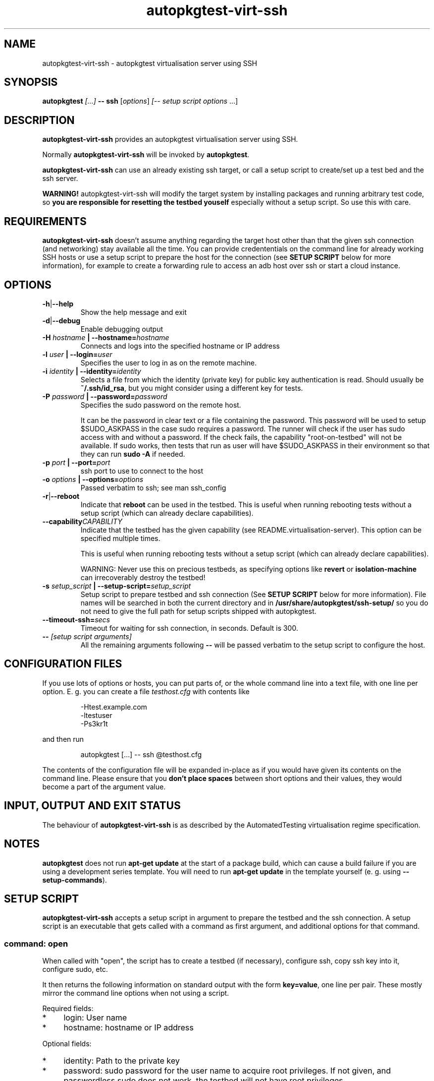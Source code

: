 .TH autopkgtest-virt-ssh 1 2014 "Linux Programmer's Manual"
.SH NAME
autopkgtest-virt-ssh \- autopkgtest virtualisation server using SSH

.SH SYNOPSIS
.BI "autopkgtest " "[...] " "-- ssh"
.RI [ options ]
.I [\fI-- setup script options\fR ...]


.SH DESCRIPTION
.B autopkgtest-virt-ssh
provides an autopkgtest virtualisation server using SSH.

Normally
.B autopkgtest-virt-ssh
will be invoked by
.BR autopkgtest .

.B autopkgtest-virt-ssh
can use an already existing ssh target, or call a setup script to create/set up
a test bed and the ssh server.

.B WARNING!
autopkgtest-virt-ssh will modify the target system by installing packages and running
arbitrary test code, so
.B you are responsible for resetting the testbed youself
especially without a setup script. So use this with care.

.SH REQUIREMENTS
.B autopkgtest-virt-ssh
doesn't assume anything regarding the target host other than that the given ssh
connection (and networking) stay available all the time. You can provide
credententials on the command line for already working SSH hosts or use a
setup script to prepare the host for the connection (see
.B SETUP SCRIPT
below for more information), for example to create a
forwarding rule to access an adb host over ssh or start a cloud instance.

.SH OPTIONS

.TP
.BR -h | --help
Show the help message and exit

.TP
.BR -d | --debug
Enable debugging output

.TP
.BI  -H  " hostname" " | --hostname=" hostname
Connects and logs into the specified hostname or IP address

.TP
.BI  -l " user" " | --login=" user
Specifies the user to log in as on the remote machine.

.TP
.BI  -i " identity" " | --identity=" identity
Selects a file from which the identity (private key) for public key
authentication is read. Should usually be
.BR ~/.ssh/id_rsa ,
but you might consider using a different key for tests.

.TP
.BI  -P " password" " | --password=" password
Specifies the sudo password on the remote host.

It can be the password in clear text or a file containing the password. This
password will be used to setup $SUDO_ASKPASS in the case sudo requires a
password. The runner will check if the user has sudo access with and without a
password. If the check fails, the capability "root-on-testbed" will not be
available. If sudo works, then tests that run as user will have
$SUDO_ASKPASS in their environment so that they can run
.B sudo -A
if needed.

.TP
.BI  -p " port" " | --port=" port
ssh port to use to connect to the host

.TP
.BI  -o " options" " | --options=" options
Passed verbatim to ssh; see man ssh_config

.TP
.BR -r | --reboot
Indicate that
.B reboot
can be used in the testbed. This is useful when running rebooting tests without
a setup script (which can already declare capabilities).

.TP
.BI --capability CAPABILITY
Indicate that the testbed has the given capability (see
README.virtualisation-server). This option can be specified multiple times.

This is useful when running rebooting tests without a setup script (which can
already declare capabilities).

WARNING: Never use this on precious testbeds, as specifying options like
.B revert
or
.B isolation-machine
can irrecoverably destroy the testbed!

.TP
.BI  -s " setup_script" " | --setup-script=" setup_script
Setup script to prepare testbed and ssh connection (See
.B SETUP SCRIPT
below for more information). File names
will be searched in both the current directory and in
.B /usr/share/autopkgtest/ssh-setup/
so you do not need to give the full path for setup scripts shipped with
autopkgtest.

.TP
.BI  "--timeout-ssh=" secs
Timeout for waiting for ssh connection, in seconds. Default is 300.

.TP
.BI -- " [setup script arguments] "
All the remaining arguments following \fB--\fR will be passed verbatim to the setup
script to configure the host.


.SH CONFIGURATION FILES
If you use lots of options or hosts, you can put parts of, or the whole
command line into a text file, with one line per option. E. g. you can create a
file
.I testhost.cfg
with contents like

.RS
.EX
-Htest.example.com
-ltestuser
-Ps3kr1t
.EE
.RE

and then run

.RS
.EX
autopkgtest [...] -- ssh @testhost.cfg
.EE
.RE

The contents of the configuration file will be expanded in-place as if you
would have given its contents on the command line. Please ensure that you
.B don't place spaces
between short options and their values, they would become a part of the
argument value.

.SH INPUT, OUTPUT AND EXIT STATUS
The behaviour of
.B autopkgtest-virt-ssh
is as described by the AutomatedTesting virtualisation regime
specification.

.SH NOTES

\fBautopkgtest\fR does not run \fBapt-get update\fR at the start of a package
build, which can cause a build failure if you are using a development
series template. You will need to run \fBapt-get update\fR in the template
yourself (e. g. using \fB\-\-setup\-commands\fR).

.SH SETUP SCRIPT

.B autopkgtest-virt-ssh
accepts a setup script in argument to prepare the testbed and the ssh
connection. A setup script is an executable that gets called with a command as
first argument, and additional options for that command.

.SS command: open
When called with "open", the script has to create a testbed (if necessary),
configure ssh, copy ssh key into it, configure sudo, etc.

It then returns the following information on standard output with the form
\fBkey=value\fR, one line per pair. These mostly mirror the command line
options when not using a script.

Required fields:

.IP * 4
login: User name

.IP * 4
hostname: hostname or IP address

.PP
Optional fields:

.IP * 4
identity: Path to the private key

.IP * 4
password: sudo password for the user name to acquire root privileges. If not
given, and passwordless sudo does not work, the testbed will not have root
privileges.

.IP * 4
port: SSH port on hostname, if different than 22

.IP * 4
capabilities: extra testbed capabilities such as "isolation-machine" or
"revert", see README.virtualisation-server.rst

If the testbed can be rebooted with keeping state, the script should advertise
"reboot".

.IP * 4
options: passed verbatim to ssh, see man ssh_config

.IP * 4
extraopts: passed verbatim to other commands; this allows extra state (such as
temporary directory names, VM identifiers, etc.) to be passed to cleanup

.SS command: cleanup
Called when closing the testbed; should revert/remove things installed in
open as much as possible if the testbed is not ephemeral. This gets called with
all the options that open got called with, plus
.BR extraopts .

.SS command: revert
If there is a way to reset the testbed to its pristine state (such as using VM
snapshots or rebuilding ephemeral testbeds), the script should put "revert"
(and if appropriate, "revert-full-system") into the capabilities and implement
this command. This can optionally output some or all of the ssh config keys
from open() to update the configuration, in case the hostname/IP changes.

.SS command: wait-reboot
This can be implemented if capabilities advertise "reboot" and you need to do
something more elaborate than just waiting for the ssh port to go down and come
back up after calling "reboot". This needs to wait for testbed to shut down,
boot, and re-prepare the testbed for ssh login.

.SS command: debug-failure

This is called when the setup script fails with nonzero or on timeouts waiting
for ssh or reboot. If available, this should output some debugging information,
such as the boot log from the serial console. Implementing this is
optional.

.SS Included scripts

.RE
autopkgtest provides setup scripts for common types of testbeds in
.BR /usr/share/autopkgtest/ssh-setup/ .
Please see the comments in these scripts for how to use them. Also, please
consider using
.B /usr/share/autopkgtest/ssh-setup/SKELETON
as a basis for writing your own.

.SH EXAMPLES

Run the tests of the gdk-pixbuf source package on an existing "mytesthost":

.RS
.EX
autopkgtest gdk-pixbuf -- ssh -H mytesthost -l joe -P /tmp/joe_password
.EE
.RE

Run the tests of a click package on an Ubuntu phone with an ssh connection over
ADB, using the setup script, with specifying an option to the setup script to
pick a particular serial ID:

.RS
.EX
autopkgtest ./ubuntu-calculator-app ./com.ubuntu.calculator_1.3.283_all.click \\
  -- ssh -s /usr/share/autopkgtest/ssh-setup/adb -- -s 0123456789abcdef
.EE
.RE

.SH SEE ALSO
.BR autopkgtest (1),
.BR /usr/share/doc/autopkgtest/ ,
.BR /usr/share/autopkgtest/ssh-setup/SKELETON .

.SH AUTHORS AND COPYRIGHT
.B autopkgtest-virt-ssh
was written by Martin Pitt <martin.pitt@ubuntu.com> and Jean-Baptiste
Lallement <jean.baptiste.lallement@ubuntu.com>.

This manpage is part of autopkgtest, a tool for testing Debian binary
packages.  autopkgtest is Copyright (C) 2006-2014 Canonical Ltd and others.

See \fB/usr/share/doc/autopkgtest/CREDITS\fR for the list of
contributors and full copying conditions.
